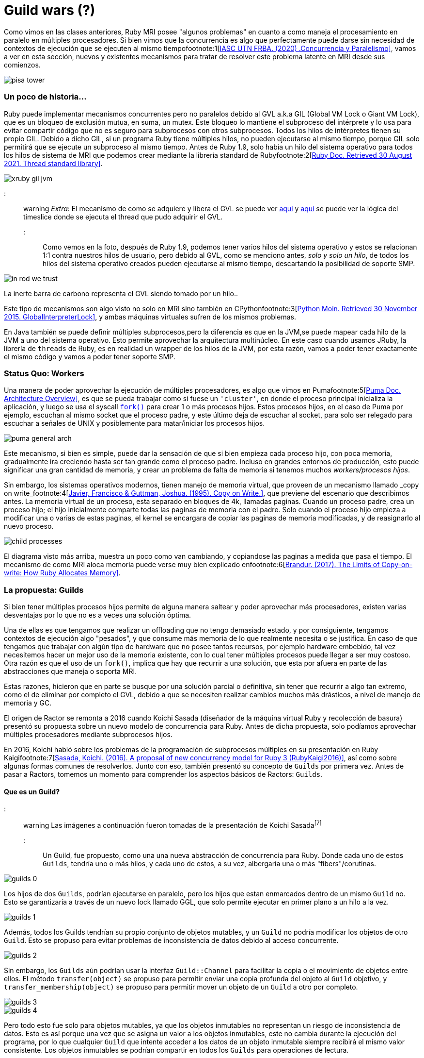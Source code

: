= Guild wars (?)

Como vimos en las clases anteriores, Ruby MRI posee "algunos problemas" en cuanto a como maneja el procesamiento en paralelo en múltiples procesadores. Si bien vimos que la concurrencia es algo que perfectamente puede darse sin necesidad de contextos de ejecución que se ejecuten al mismo tiempofootnote:1[https://arquitecturas-concurrentes.github.io/iasc-book/concurrencia_paralelismo[IASC UTN FRBA. (2020) .Concurrencia y Paralelismo\]], vamos a ver en esta sección, nuevos y existentes mecanismos para tratar de resolver este problema latente en MRI desde sus comienzos.

[.center.iasc-image]
image:/img/guilds/pisa_tower.jpeg[]

[discrete]
=== Un poco de historia...

Ruby puede implementar mecanismos concurrentes pero no paralelos debido al GVL a.k.a GIL (Global VM Lock o Giant VM Lock), que es un bloqueo de exclusión mutua, en suma, un mutex. Este bloqueo lo mantiene el subproceso del intérprete y lo usa para evitar compartir código que no es seguro para subprocesos con otros subprocesos. Todos los hilos de intérpretes tienen su propio GIL. Debido a dicho GIL, si un programa Ruby tiene múltiples hilos, no pueden ejecutarse al mismo tiempo, porque GIL solo permitirá que se ejecute un subproceso al mismo tiempo. Antes de Ruby 1.9, solo había un hilo del sistema operativo para todos los hilos de sistema de MRI que podemos crear mediante la librería standard de Rubyfootnote:2[https://ruby-doc.org/core-3.0.2/Thread.html[Ruby Doc. Retrieved 30 August 2021. Thread standard library\]].

[.center.iasc-image]
image::/img/guilds/xruby-gil-jvm.png[]

::: warning
_Extra_: El mecanismo de como se adquiere y libera el GVL se puede ver https://github.com/ruby/ruby/blob/a8714b83c40c8736b4ddafef08fa5f0091c9b101/thread_pthread.c#L314[aqui] y https://github.com/ruby/ruby/blob/a8714b83c40c8736b4ddafef08fa5f0091c9b101/thread_pthread.c#L236[aqui] se puede ver la lógica del timeslice donde se ejecuta el thread que pudo adquirir el GVL.
:::

Como vemos en la foto, después de Ruby 1.9, podemos tener varios hilos del sistema operativo y estos se relacionan 1:1 contra nuestros hilos de usuario, pero debido al GVL, como se menciono antes, _solo y solo un hilo_, de todos los hilos del sistema operativo creados pueden ejecutarse al mismo tiempo, descartando la posibilidad de soporte SMP.

[.center.iasc-image]
image::/img/guilds/in_rod_we_trust.png[]

La inerte barra de carbono representa el GVL siendo tomado por un hilo..

Este tipo de mecanismos son algo visto no solo en MRI sino también en CPythonfootnote:3[https://wiki.python.org/moin/GlobalInterpreterLock[Python Moin. Retrieved 30 November 2015. GlobalInterpreterLock\]], y ambas máquinas virtuales sufren de los mismos problemas.

En Java también se puede definir múltiples subprocesos,pero la diferencia es que en la JVM,se puede mapear cada hilo de la JVM a uno del sistema operativo. Esto permite aprovechar la arquitectura multinúcleo. En este caso cuando usamos JRuby, la librería de `threads` de Ruby, es en realidad un wrapper de los hilos de la JVM, por esta razón, vamos a poder tener exactamente el mismo código y vamos a poder tener soporte SMP.

[discrete]
=== Status Quo: Workers

Una manera de poder aprovechar la ejecución de múltiples procesadores, es algo que vimos en Pumafootnote:5[https://puma.io/puma/file.architecture.html[Puma Doc. Architecture Overview\]], es que se pueda trabajar como si fuese un `'cluster'`, en donde el proceso principal inicializa la aplicación, y luego se usa el syscall https://man7.org/linux/man-pages/man2/fork.2.html[`fork()`] para crear 1 o más procesos hijos. Estos procesos hijos, en el caso de Puma por ejemplo, escuchan al mismo socket que el proceso padre, y este último deja de escuchar al socket, para solo ser relegado para escuchar a señales de UNIX y posiblemente para matar/iniciar los procesos hijos.

[.center.iasc-image]
image::/img/guilds/puma-general-arch.png[]

Este mecanismo, si bien es simple, puede dar la sensación de que si bien empieza cada proceso hijo, con poca memoria, gradualmente ira creciendo hasta ser tan grande como el proceso padre. Incluso en grandes entornos de producción, esto puede significar una gran cantidad de memoria, y crear un problema de falta de memoria si tenemos muchos _workers/procesos hijos_.

Sin embargo, los sistemas operativos modernos, tienen manejo de memoria virtual, que proveen de un mecanismo llamado _copy on write_footnote:4[http://citeseerx.ist.psu.edu/viewdoc/download;jsessionid=C97A7B66D788B7E4F6D6BF5FDD8EC451?doi=10.1.1.33.3144&rep=rep1&type=pdf[Javier, Francisco & Guttman, Joshua. (1995). Copy on Write.\]], que previene del escenario que describimos antes. La memoria virtual de un proceso, esta separado en bloques de 4k, llamadas paginas. Cuando un proceso padre, crea un proceso hijo; el hijo inicialmente comparte todas las paginas de memoria con el padre. Solo cuando el proceso hijo empieza a modificar una o varias de estas paginas, el kernel se encargara de copiar las paginas de memoria modificadas, y de reasignarlo al nuevo proceso.

[.center.iasc-image]
image::/img/guilds/child-processes.svg[]

El diagrama visto más arriba, muestra un poco como van cambiando, y copiandose las paginas a medida que pasa el tiempo. El mecanismo de como MRI aloca memoria puede verse muy bien explicado enfootnote:6[https://brandur.org/ruby-memory[Brandur. (2017). The Limits of Copy-on-write: How Ruby Allocates Memory\]].

[discrete]
=== La propuesta: Guilds

Si bien tener múltiples procesos hijos permite de alguna manera saltear y poder aprovechar más procesadores, existen varias desventajas por lo que no es a veces una solución óptima.

Una de ellas es que tengamos que realizar un offloading que no tengo demasiado estado, y por consiguiente, tengamos contextos de ejecución algo "pesados", y que consume más memoria de lo que realmente necesita o se justifica. En caso de que tengamos que trabajar con algún tipo de hardware que no posee tantos recursos, por ejemplo hardware embebido, tal vez necesitemos hacer un mejor uso de la memoria existente, con lo cual tener múltiples procesos puede llegar a ser muy costoso. Otra razón es que el uso de un `fork()`, implica que hay que recurrir a una solución, que esta por afuera en parte de las abstracciones que maneja o soporta MRI.

Estas razones, hicieron que en parte se busque por una solución parcial o definitiva, sin tener que recurrir a algo tan extremo, como el de eliminar por completo el GVL, debido a que se necesiten realizar cambios muchos más drásticos, a nivel de manejo de memoria y GC.

El origen de Ractor se remonta a 2016 cuando Koichi Sasada (diseñador de la máquina virtual Ruby y recolección de basura) presentó su propuesta sobre un nuevo modelo de concurrencia para Ruby. Antes de dicha propuesta, solo podíamos aprovechar múltiples procesadores mediante subprocesos hijos.

En 2016, Koichi habló sobre los problemas de la programación de subprocesos múltiples en su presentación en Ruby Kaigifootnote:7[http://www.atdot.net/~ko1/activities/2016_rubykaigi.pdf[Sasada, Koichi. (2016). A proposal of new concurrency model for Ruby 3 (RubyKaigi2016)\]], así como sobre algunas formas comunes de resolverlos. Junto con eso, también presentó su concepto de `Guilds` por primera vez. Antes de pasar a Ractors, tomemos un momento para comprender los aspectos básicos de Ractors: `Guilds`.

[discrete]
==== Que es un Guild?

::: warning
Las imágenes a continuación fueron tomadas de la presentación de Koichi Sasadafootnote:7[]
:::

Un Guild, fue propuesto, como una una nueva abstracción de concurrencia para Ruby. Donde cada uno de estos `Guilds`, tendría uno o más hilos, y cada uno de estos, a su vez, albergaría una o más "fibers"/corutinas.

[.center.iasc-image]
image::/img/guilds/guilds_0.png[]

Los hijos de dos `Guilds`, podrían ejecutarse en paralelo, pero los hijos que estan enmarcados dentro de un mismo `Guild` no. Esto se garantizaría a través de un nuevo lock llamado GGL, que solo permite ejecutar en primer plano a un hilo a la vez.

[.center.iasc-image]
image::/img/guilds/guilds_1.png[]

Además, todos los Guilds tendrían su propio conjunto de objetos mutables, y un `Guild` no podría modificar los objetos de otro `Guild`. Esto se propuso para evitar problemas de inconsistencia de datos debido al acceso concurrente.

[.center.iasc-image]
image::/img/guilds/guilds_2.png[]

Sin embargo, los `Guilds` aún podrían usar la interfaz `Guild::Channel` para facilitar la copia o el movimiento de objetos entre ellos. El método `transfer(object)` se propuso para permitir enviar una copia profunda del objeto al `Guild` objetivo, y `transfer_membership(object)` se propuso para permitir mover un objeto de un `Guild` a otro por completo.

[.center.iasc-image]
image::/img/guilds/guilds_3.png[]

[.center.iasc-image]
image::/img/guilds/guilds_4.png[]

Pero todo esto fue solo para objetos mutables, ya que los objetos inmutables no representan un riesgo de inconsistencia de datos. Esto es así porque una vez que se asigna un valor a los objetos inmutables, este no cambia durante la ejecución del programa, por lo que cualquier `Guild` que intente acceder a los datos de un objeto inmutable siempre recibirá el mismo valor consistente. Los objetos inmutables se podrían compartir en todos los `Guilds` para operaciones de lectura.

Los objetos inmutables en Ruby consisten en:

* Integers, `true`, `false`, `nil` (a.k.a. https://github.com/ruby/ruby/blob/d92f09a5eea009fa28cd046e9d0eb698e3d94c5c/include/ruby/internal/special_consts.h#L179[SPECIAL_CONST_P()])
* Todos los símbolos
* Strings u objetos 'frizados'. Ej: `s = "str".freeze`, donde `s` es inmutable.
* Objetos numericos: Float, Complex, Rational, big integers (https://github.com/ruby/ruby/blob/62bc4a9420fa5786d49391a713bd38b09b8db0ff/include/ruby/internal/value_type.h#L123[T_BIGNUM in internal])
* objetos como clases o modulos  (T_CLASS, T_MODULE and T_ICLASS en internal).
* Ractor y otros objetos especiales usados para sincronización

[.center.iasc-image]
image::/img/guilds/guilds_5.png[]

[discrete]
===== Uso propuesto de los Guilds

Koichi habla en su presentación del uso de este nuevo tipo de abstracciónfootnote:7[], y que separa en distintos casos de uso

* Caso de Uso 1: Maestro - Worker

La idea de este caso de uso es que exista un `Guild` maestro, que inicialice la ejecución, y después existan, uno o más `Guilds` que realizaran el procesamiento (workers). Este modelo se basa en delegación de tareas repetitivas o conocidas por los `Guilds` workers, y el maestro, solo se encargará de enviar por medio de un channel, el dato de entrada para ser procesado por un worker y tratar de esperar por una respuesta a continuación. El código de ejemplo fue el cálculo de fibonacci, que se muestra a continuación:

[,ruby]
----
def fib(n) ... end

g_fib = Guild.new(script: %q{
  ch = Guild.default_channel
  while n, return_ch = ch.receive
    return_ch.transfer fib(n)
  end
})

ch = Guild::Channel.new

g_fib.transfer([3, ch])

puts ch.receive
----

En el ejemplo, solo se realiza el calculo de un solo valor, aunque puede llamarse múltiples veces a `g_fib`, para que se creen nuevos `guilds`, y puedan procesar en paralelo.

[.center.iasc-image]
image::/img/guilds/guilds_6.png[]

* Caso de Uso 2: Pipeline

El segundo caso es el de un pipeline, en donde una serie de procesos, se separan en varios pasos, y en cada uno de estos segmentos, se trata en un `Guild` distinto. Una vez que termina el procesamiento de uno, el dato resultante se transfiere al siguiente `Guild`.

[,ruby]
----
result_ch = Guild::Channel.new

g_pipe3 = Guild.new(script: %q{
  while obj = Guild.default_channel.receive
    obj = modify_obj3(obj)
    Guild.argv[0].transfer_membership(obj)
  end
}, argv: [result_ch])

g_pipe2 = Guild.new(script: %q{
  while obj = Guild.default_channel.receive
    obj = modify_obj2(obj)
    Guild.argv[0].transfer_membership(obj)
  end
}, argv: [g_pipe3])

g_pipe1 = Guild.new(script: %q{
   while obj = Guild.default_channel.receive
   obj = modify_obj1(obj)
   Guild.argv[0].transfer_membership(obj)
   end
}, argv: [g_pipe2])

obj = SomeClass.new

g_pipe1.transfer_membership(obj)

obj = result_ch.receive
----

Aqui se muestra como la arquitectura se veria conceptualmente:

[.center.iasc-image]
image::/img/guilds/guilds_7.png[]

* Caso de Uso 3: Datos sensibles. Ej cuentas bancarias

Este es un caso de uso tradicional, donde tenemos datos que pueden mutar y que son sensibles. En este caso, es de alguna manera similar al caso 1, donde hay un `Guild` "maestro", que es el que posee los datos sensibles, y el estado que puede mutar. De esta manera permite aislar el estado y que solo el cambio del estado se genere con condiciones que sean controlables en un solo lugar. También permite que se puedan implementar sobre el Guild "maestro", mecanismos de seguridad y de transaccionalidad, donde se puede loggear todos los movimientos y en caso de que se tenga que volver para atrás se puede hacer, solo en un solo lugar.

[,ruby]
----
g_bank = Guild.new(script: %q{
   while account_from, account_to, amount,
     ch = Guild.default_channel.receive
     if (Bank[account_from].balance < amount)
       ch.transfer :NOPE
     else
       Bank[account_to].balance += amount
       Bank[account_from].balance -= amount
       ch.transfer :YEP
     end
  end
})
…
----

Si se observa el diagrama conceptual para esta arquitectura, se dará cuenta de que es lo mismo que el concepto que el `caso 1`, pero el único cambio clave es que los datos, recursos, etc., pertenecen únicamente al `guild` maestro.

[.center.iasc-image]
image::/img/guilds/guilds_8.png[]

[discrete]
==== Ractors, la implementación de Guilds

Ractors, fue lanzado como experimental en https://www.ruby-lang.org/en/news/2020/12/25/ruby-3-0-0-released/[Ruby 3.0.0], y es la implementación, por el momento mas estable de la idea conceptual de Guilds.

[.center.iasc-image]
image::/img/guilds/homer-grill.gif[]

La idea por atrás es la misma, un `ractor` tiene uno o más hilos, y cada uno de estos, a su vez, alberga una o más "fibers"/corutinas. y dos `ractors`, pueden ejecutarse potencialmente en paralelo, siempre y cuando el procesamiento que haya que realizar en estos sea bastante intensivo.

La idea de aislamiento de variables o datos mutables es la misma que la planteada en los `Guilds`. Un `ractor` no puede acceder a los datos de otro, a menos que se transfiera o copie el mismo, pero esto solo aplica a los datos mutables. Con respecto a las variables/datos inmutables, estos se pueden acceder sin problemas, entre los `ractors` que existan en el sistema.

La mayor diferencia viene, en cuanto a la comunicación entre los `ractors`. Estos a diferencia de los `Guilds`, se comunican por medio de simples pasos de mensajes, en vez de `channels`. La idea final es que dicho modelo sea similar al de actores. Pero lo es realmente? Esto lo veremos después. Veamos las 'ventajas'.

[discrete]
===== Ventajas??

Con respecto a las ventajas, las mismas son obvias en cuanto a lo que apuntan a resolver. Permitir la ejecución, en múltiples procesadores/cores, permite de alguna manera una mejor performance, reduciendo el tiempo promedio de ejecución de tareas que lo son, y que no generan ningún tipo de relación directa. Veamos el ejemplo mostrado en el realease de Ruby 3.0.0, donde se ejecuta el algoritmo `tak`footnote:8[https://www.amazon.com/exec/obidos/ISBN%3D0685479412/ericstreasuretroA/[Vardi, I. The Running Time of TAK. Ch. 9 in Computational Recreations in Mathematica. Redwood City, CA: Addison-Wesley, pp. 179-199, 1991.\]] footnote:9[https://archive.org/details/AcornUser052-Nov86/page/n198/mode/1up[Testing the Tak. Acorn User. pp. 197, 199.\]] secuencialmente y usando `ractors` 4 veces.

[,ruby]
----
def tarai(x, y, z) =
  x <= y ? y : tarai(tarai(x-1, y, z),
                     tarai(y-1, z, x),
                     tarai(z-1, x, y))
require 'benchmark'
Benchmark.bm do |x|
  # sequential version
  x.report('seq'){ 4.times{ tarai(14, 7, 0) } }

  # parallel version
  x.report('par'){
    4.times.map do
      Ractor.new { tarai(14, 7, 0) }
    end.each(&:take)
  }
end
----

Los resultados muestran las ventajas..

----
Benchmark result:
          user     system      total        real
seq  64.560736   0.001101  64.561837 ( 64.562194)
par  66.422010   0.015999  66.438009 ( 16.685797)
----

El codigo esta disponible también https://github.com/bossiernesto/tarai[aqui]

Esta ventaja es facil de ver, aunque lo mas interesante en realidad, es la creación de una abstracción que permita que pueda convivir de alguna manera código que soporte SMP y parte que no, sin tener que recurrir a eliminar definitivamente el GVL.

[discrete]
===== Problemas latentes

Si bien se habla que en los Ractors son thread-safe dentro de su contexto, gracias (o no..) al GGL; en realidad no son completamente `thread-safe`, ya que la interfaz que poseen todavía puede generar casos de deadlock o livelock incluso, si es que no se tiene cuidado.

Esta estructura, tiene que ser siempre usada de una manera correcta (tanto como el resto), ya que un uso poco cuidadoso, usando módulos/clases entre varios Ractorsfootnote:10[https://docs.ruby-lang.org/en/3.0.0/doc/ractor_md.html#label-Thread-safety[Ruby Lang. (2021). Ractor documentation. Thread-safety.\]], puede introducir race conditions. También otra cosa a tener en cuenta, es que el envio de mensajes entre ractors(send, yield, take, etc), es el mismo que hay entre objetos, por lo que es siempre bloqueante. Si estos se usan incorrectamente pueden resultar en `dead-locks` o `live-locks` como se menciono antes.

Por el momento, esta implementacion es experimental, por lo que pueden existir incluso bugs, tanto en el ciclo de vida, como en el manejo interno de estos en memoria (por ej. a nivel del GC de MRI aka gc.c).

[discrete]
==== Uso actual de Ractors

::: warning
Esta sección puede cambiar a lo largo del tiempo, ya que el código actual de Ractors es experimental y puede deprecarse rápidamente. Puede verse mas en la doc oficial de https://docs.ruby-lang.org/en/3.0.0/doc/ractor_md.html[ractors.md]
:::

* `+Ractor.new{expr}+` crea un nuevo Ractor y `expr` se ejecuta en paralelo en otro procesador.
* El intérprete invoca con el primer Ractor (llamado Ractor principal).
* Si el Ractor principal finaliza, todos los Ractores reciben una solicitud de finalización como hilos (si el hilo principal (el primer hilo invocado), el intérprete de Ruby envía todos los hilos en ejecución para finalizar la ejecución).
* Cada Ractor tiene 1 o más hilos.
* Los subprocesos en un Ractor comparten un bloqueo global en todo el Ractor, similar al GIL (GVL en terminología de MRI), por lo que no pueden ejecutarse en paralelo (sin liberar GVL explícitamente en el nivel C). Los hilos en diferentes ractores se ejecutan en paralelo.
* La sobrecarga de crear un Ractor es similar a la sobrecarga de la creación de un hilo usuario y el hilo de OS asociado.

[discrete]
===== Paso de mensajes

* Paso de mensaje de tipo push: `Ractor#send(obj`) y `Ractor.receive()`.
 ** El ractor remitente pasa el obj al ractor r mediante `r.send(obj)` y el ractor receptor recibe el mensaje con Ractor.receive.
 ** El remitente conoce el Ractor de destino r y el receptor no conoce al remitente (acepte todos los mensajes de cualquier ractor).
 ** El receptor tiene una cola infinita y el remitente pone en cola el mensaje. El remitente no bloquea para poner el mensaje en esta cola.
 ** Este tipo de intercambio de mensajes se emplea en muchos otros lenguajes basados ​​en actores.
* Comunicación de tipo pull: `Ractor.yield(obj)` y `Ractor#take()`.
 ** El emisor ractor declara ceder el obj por `Ractor.yield(obj)` y el receptor Ractor lo toma con r.take.
 ** El remitente no conoce un Ractor de destino y el receptor conoce el Ractor r del remitente.
 ** El remitente o el receptor se bloquearán si no hay otro lado.

[discrete]
===== Ciclo de Vida

Puede verse un resumen del ciclo de vida de un ractor en el siguiente https://github.com/ruby/ruby/blob/83a744dd8c0d6e769258b734b9f6861a22eeb554/ractor.c#L1449[diagrama]:

----
 created
   | ready to run
 ====================== inserted to vm->ractor
   v
 blocking <---+ all threads are blocking
   |          |
   v          |
 running -----+
   | all threads are terminated.
 ====================== removed from vm->ractor
   v
 terminated

 status is protected by VM lock (global state)
----

El ciclo de vida empieza con `Ractor.new` donde una vez que se registra el mismo en `+vm->ractor+`, esto sucede una vez que puede tomarse control del GVL, para proceder a la creación e inicialización de memoria del contexto. Una vez que el ractor está creado, siempre tendrá como mínimo un hilo, y en caso de que el mismo pueda ejecutarse, pasara a estado `running`. En caso de que se envíe un mensaje o se espere alguna acción se pasará a tener otro hilo planificado en primer plano del ractor, en caso de que todos los hilos se bloqueen, el estado pasa a `bloqueado`. Cuando todos los hilos han finalizado, el ractor pasa a `terminated`.

Todos los cambios de estado implican un cambio del estado del ractor, y el mismo está protegido por el GVL de la VM.
